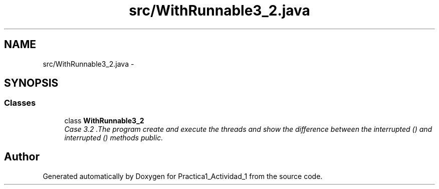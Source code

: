.TH "src/WithRunnable3_2.java" 3 "Tue Feb 23 2016" "Practica1_Actividad_1" \" -*- nroff -*-
.ad l
.nh
.SH NAME
src/WithRunnable3_2.java \- 
.SH SYNOPSIS
.br
.PP
.SS "Classes"

.in +1c
.ti -1c
.RI "class \fBWithRunnable3_2\fP"
.br
.RI "\fICase 3\&.2 \&.The program create and execute the threads and show the difference between the interrupted () and interrupted () methods  public\&. \fP"
.in -1c
.SH "Author"
.PP 
Generated automatically by Doxygen for Practica1_Actividad_1 from the source code\&.
